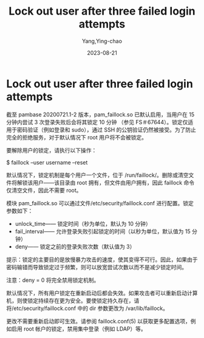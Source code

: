 :PROPERTIES:
:ID:       2d2ae7d7-2506-4ac5-819b-ad1c09f41c70
:NOTER_DOCUMENT: https://wiki.archlinux.org/title/Security#Lock_out_user_after_three_failed_login_attempts
:NOTER_OPEN: eww
:END:
#+TITLE: Lock out user after three failed login attempts
#+AUTHOR: Yang,Ying-chao
#+EMAIL:  yang.yingchao@qq.com
#+DATE:   2023-08-21
#+OPTIONS:  ^:nil _:nil H:7 num:t toc:2 \n:nil ::t |:t -:t f:t *:t tex:t d:(HIDE) tags:not-in-toc
#+STARTUP:  align nodlcheck oddeven lognotestate
#+SEQ_TODO: TODO(t) INPROGRESS(i) WAITING(w@) | DONE(d) CANCELED(c@)
#+LANGUAGE: en
#+TAGS:     noexport(n)
#+EXCLUDE_TAGS: noexport
#+FILETAGS: :lock:deny:security:


* Lock out user after three failed login attempts
:PROPERTIES:
:NOTER_DOCUMENT: https://wiki.archlinux.org/title/Security#Lock_out_user_after_three_failed_login_attempts
:NOTER_OPEN: eww
:NOTER_PAGE: 25215
:CUSTOM_ID: h:38aae4aa-a802-4cff-9ffb-1ecebc230218
:END:


截至 pambase 20200721.1-2 版本，pam_faillock.so 已默认启用，当用户在 15 分钟内尝试 3 次登录失败后会将其锁定 10 分钟
（参见 FS＃67644）。锁定仅适用于密码验证（例如登录和 sudo），通过 SSH 的公钥验证仍然被接受。为了防止完全的拒绝服务，对于默认情况下 root 用户将不会被锁定。

要解除用户的锁定，请执行以下操作：

$ faillock --user username --reset

默认情况下，锁定机制是每个用户一个文件，位于 /run/faillock/。删除或清空文件将解锁该用户——该目录由 root 拥有，但文件由用户拥有，因此 faillock 命令仅清空文件，因此不需要 root。

模块 pam_faillock.so 可以通过文件/etc/security/faillock.conf 进行配置。锁定参数如下：

- unlock_time—— 锁定时间（秒为单位，默认为 10 分钟）
- fail_interval—— 允许登录失败引起锁定的时间（以秒为单位，默认值为 15 分钟）
- deny—— 锁定之前的登录失败次数（默认值为 3）

提示：锁定的主要目的是放慢暴力攻击的速度，使其变得不可行。因此，如果由于密码输错而导致锁定过于频繁，则可以放宽尝试次数以而不是减少锁定时间。

注意：deny = 0 将完全禁用锁定机制。

默认情况下，所有用户锁定在重新启动后都会失效。如果攻击者可以重新启动计算机，则使锁定持续存在更为安全。要使锁定持久存在，请将/etc/security/faillock.conf 中的 dir 参数更改为 /var/lib/faillock。

更改不需要重新启动即可生效。请参阅 faillock.conf(5) 以获取更多配置选项，例如启用 root 帐户的锁定，禁用集中登录（例如 LDAP）等。
